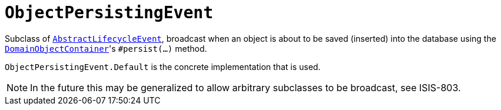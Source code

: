 [[_rg_classes_lifecycleevent_manpage-ObjectPersistingEvent]]
= `ObjectPersistingEvent`
:Notice: Licensed to the Apache Software Foundation (ASF) under one or more contributor license agreements. See the NOTICE file distributed with this work for additional information regarding copyright ownership. The ASF licenses this file to you under the Apache License, Version 2.0 (the "License"); you may not use this file except in compliance with the License. You may obtain a copy of the License at. http://www.apache.org/licenses/LICENSE-2.0 . Unless required by applicable law or agreed to in writing, software distributed under the License is distributed on an "AS IS" BASIS, WITHOUT WARRANTIES OR  CONDITIONS OF ANY KIND, either express or implied. See the License for the specific language governing permissions and limitations under the License.
:_basedir: ../
:_imagesdir: images/


Subclass of xref:rg.adoc#_rg_classes_lifecycleevent_manpage-AbstractLifecycleEvent[`AbstractLifecycleEvent`], broadcast
when an object is about to be saved (inserted) into the database using the
xref:rgsvc.adoc#_rgsvc-api_manpage-DomainObjectContainer_object-persistence-api[`DomainObjectContainer`]'s
`#persist(...)` method.


`ObjectPersistingEvent.Default` is the concrete implementation that is used.

[NOTE]
====
In the future this may be generalized to allow arbitrary subclasses to be broadcast, see ISIS-803.
====


